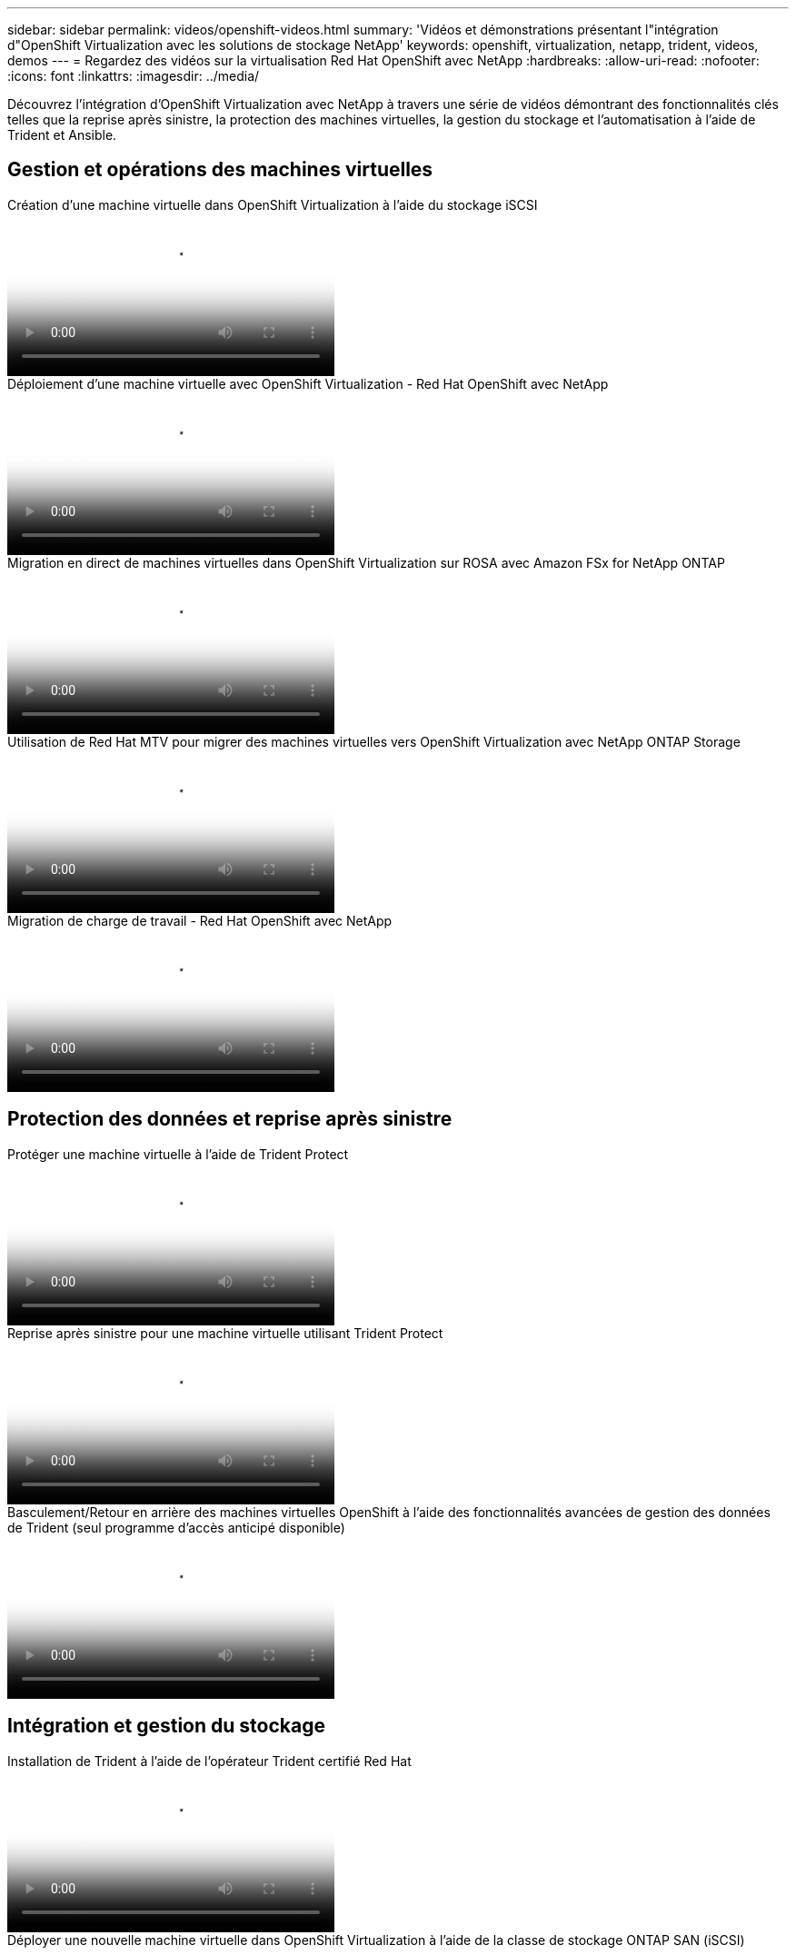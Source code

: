 ---
sidebar: sidebar 
permalink: videos/openshift-videos.html 
summary: 'Vidéos et démonstrations présentant l"intégration d"OpenShift Virtualization avec les solutions de stockage NetApp' 
keywords: openshift, virtualization, netapp, trident, videos, demos 
---
= Regardez des vidéos sur la virtualisation Red Hat OpenShift avec NetApp
:hardbreaks:
:allow-uri-read: 
:nofooter: 
:icons: font
:linkattrs: 
:imagesdir: ../media/


[role="lead"]
Découvrez l'intégration d'OpenShift Virtualization avec NetApp à travers une série de vidéos démontrant des fonctionnalités clés telles que la reprise après sinistre, la protection des machines virtuelles, la gestion du stockage et l'automatisation à l'aide de Trident et Ansible.



== Gestion et opérations des machines virtuelles

.Création d'une machine virtuelle dans OpenShift Virtualization à l'aide du stockage iSCSI
video::497b868d-2917-4824-bbaa-b2d500f92dda[panopto,width=360]
.Déploiement d'une machine virtuelle avec OpenShift Virtualization - Red Hat OpenShift avec NetApp
video::8a29fa18-8643-499e-94c7-b01200f9ce11[panopto,width=360]
.Migration en direct de machines virtuelles dans OpenShift Virtualization sur ROSA avec Amazon FSx for NetApp ONTAP
video::4b3ef03d-7d65-4637-9dab-b21301371d7d[panopto,width=360]
.Utilisation de Red Hat MTV pour migrer des machines virtuelles vers OpenShift Virtualization avec NetApp ONTAP Storage
video::bac58645-dd75-4e92-b5fe-b12b015dc199[panopto,width=360]
.Migration de charge de travail - Red Hat OpenShift avec NetApp
video::27773297-a80c-473c-ab41-b01200fa009a[panopto,width=360]


== Protection des données et reprise après sinistre

.Protéger une machine virtuelle à l'aide de Trident Protect
video::4670e188-3d67-4207-84c5-b2d500f934a0[panopto,width=360]
.Reprise après sinistre pour une machine virtuelle utilisant Trident Protect
video::ae4bdcf7-b344-4f19-89ed-b2d500f94efd[panopto,width=360]
.Basculement/Retour en arrière des machines virtuelles OpenShift à l'aide des fonctionnalités avancées de gestion des données de Trident (seul programme d'accès anticipé disponible)
video::f2a8fa24-2971-4cdc-9bbb-b1f1007032ea[panopto,width=360]


== Intégration et gestion du stockage

.Installation de Trident à l'aide de l'opérateur Trident certifié Red Hat
video::15c225f3-13ef-41ba-b255-b2d500f927c0[panopto,width=360]
.Déployer une nouvelle machine virtuelle dans OpenShift Virtualization à l'aide de la classe de stockage ONTAP SAN (iSCSI)
video::2e2c6fdb-4651-46dd-b028-b1ed00d37da3[panopto,width=360]
.Déployer une application conteneur PostgreSQL à l'aide de la classe de stockage NAS ONTAP
video::d3eacf8c-888f-4028-a695-b1ed00d28dee[panopto,width=360]


== Automatisation et surveillance

.Automatisation Ansible pour déployer Trident et créer une classe de stockage sur le cluster OpenShift
video::fae6605f-b61a-4a34-a97f-b1ed00d2de93[panopto,width=360]
link:https://github.com/NetApp/trident-install["Le playbook utilisé pour installer NetApp Trident, StorageClasses et Backend à l'aide d'Ansible se trouve dans github."]

.Intégration de Cloud Insights avec Openshift Virtualization
video::29ed6938-eeaf-4e70-ae7b-b15d011d75ff[panopto,width=360]
.Installation d'OpenShift Virtualization - Red Hat OpenShift avec NetApp
video::e589a8a3-ce82-4a0a-adb6-b01200f9b907[panopto,width=360]
